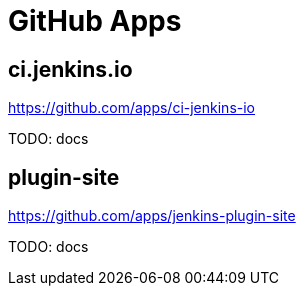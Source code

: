 = GitHub Apps


== ci.jenkins.io

https://github.com/apps/ci-jenkins-io

TODO: docs

== plugin-site

https://github.com/apps/jenkins-plugin-site

TODO: docs
